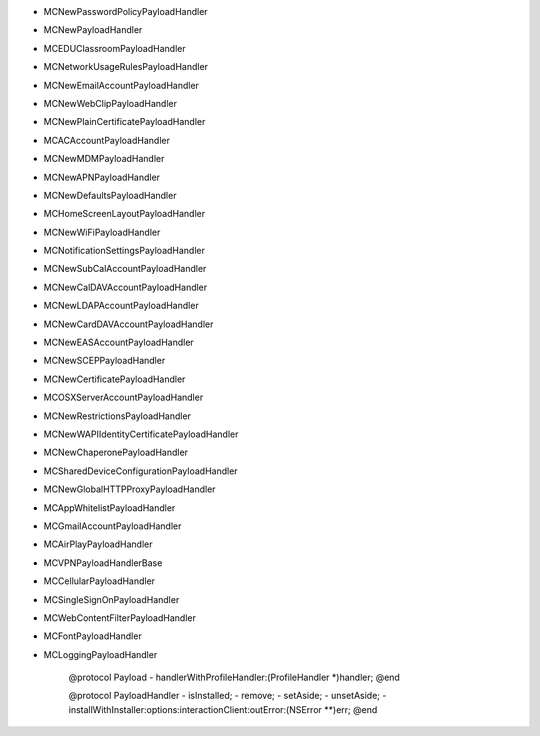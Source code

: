 - MCNewPasswordPolicyPayloadHandler
- MCNewPayloadHandler
- MCEDUClassroomPayloadHandler
- MCNetworkUsageRulesPayloadHandler
- MCNewEmailAccountPayloadHandler
- MCNewWebClipPayloadHandler
- MCNewPlainCertificatePayloadHandler
- MCACAccountPayloadHandler
- MCNewMDMPayloadHandler
- MCNewAPNPayloadHandler
- MCNewDefaultsPayloadHandler
- MCHomeScreenLayoutPayloadHandler
- MCNewWiFiPayloadHandler
- MCNotificationSettingsPayloadHandler
- MCNewSubCalAccountPayloadHandler
- MCNewCalDAVAccountPayloadHandler
- MCNewLDAPAccountPayloadHandler
- MCNewCardDAVAccountPayloadHandler
- MCNewEASAccountPayloadHandler
- MCNewSCEPPayloadHandler
- MCNewCertificatePayloadHandler
- MCOSXServerAccountPayloadHandler
- MCNewRestrictionsPayloadHandler
- MCNewWAPIIdentityCertificatePayloadHandler
- MCNewChaperonePayloadHandler
- MCSharedDeviceConfigurationPayloadHandler
- MCNewGlobalHTTPProxyPayloadHandler
- MCAppWhitelistPayloadHandler
- MCGmailAccountPayloadHandler
- MCAirPlayPayloadHandler
- MCVPNPayloadHandlerBase
- MCCellularPayloadHandler
- MCSingleSignOnPayloadHandler
- MCWebContentFilterPayloadHandler
- MCFontPayloadHandler
- MCLoggingPayloadHandler


    @protocol Payload
    - handlerWithProfileHandler:(ProfileHandler *)handler;
    @end

    @protocol PayloadHandler
    - isInstalled;
    - remove;
    - setAside;
    - unsetAside;
    - installWithInstaller:options:interactionClient:outError:(NSError **)err;
    @end